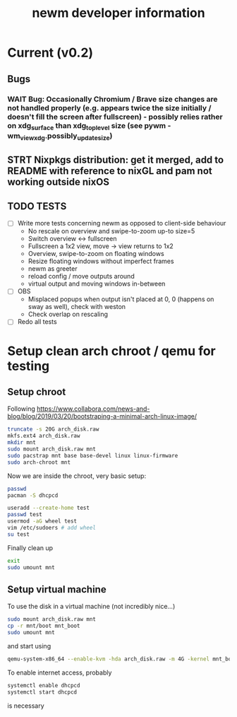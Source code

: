 #+TITLE: newm developer information

* Current (v0.2)
** Bugs
*** WAIT Bug: Occasionally Chromium / Brave size changes are not handled properly (e.g. appears twice the size initially / doesn't fill the screen after fullscreen) - possibly relies rather on xdg_surface than xdg_toplevel size (see pywm - wm_view_xdg.possibly_update_size)

** STRT Nixpkgs distribution: get it merged, add to README with reference to nixGL and pam not working outside nixOS

** TODO TESTS
- [ ] Write more tests concerning newm as opposed to client-side behaviour
  - No rescale on overview and swipe-to-zoom up-to size=5
  - Switch overview <-> fullscreen
  - Fullscreen a 1x2 view, move -> view returns to 1x2
  - Overview, swipe-to-zoom on floating windows
  - Resize floating windows without imperfect frames
  - newm as greeter
  - reload config / move outputs around
  - virtual output and moving windows in-between
- [ ] OBS
  - Misplaced popups when output isn't placed at 0, 0 (happens on sway as well), check with weston
  - Check overlap on rescaling
- [ ] Redo all tests


* Setup clean arch chroot / qemu for testing

** Setup chroot

Following https://www.collabora.com/news-and-blog/blog/2019/03/20/bootstraping-a-minimal-arch-linux-image/

#+BEGIN_SRC sh
truncate -s 20G arch_disk.raw
mkfs.ext4 arch_disk.raw
mkdir mnt
sudo mount arch_disk.raw mnt
sudo pacstrap mnt base base-devel linux linux-firmware
sudo arch-chroot mnt
#+END_SRC

Now we are inside the chroot, very basic setup:

#+BEGIN_SRC sh
passwd
pacman -S dhcpcd

useradd --create-home test
passwd test
usermod -aG wheel test
vim /etc/sudoers # add wheel
su test
#+END_SRC

Finally clean up

#+BEGIN_SRC sh
exit
sudo umount mnt
#+END_SRC

** Setup virtual machine

To use the disk in a virtual machine (not incredibly nice...)

#+BEGIN_SRC sh
sudo mount arch_disk.raw mnt
cp -r mnt/boot mnt_boot
sudo umount mnt
#+END_SRC

and start using

#+BEGIN_SRC sh
qemu-system-x86_64 --enable-kvm -hda arch_disk.raw -m 4G -kernel mnt_boot/vmlinuz-linux -initrd mnt_boot/initramfs-linux[-fallback].img -append "root=/dev/sda rw" -vga virtio
#+END_SRC

To enable internet access, probably

#+BEGIN_SRC sh
systemctl enable dhcpcd
systemctl start dhcpcd
#+END_SRC

is necessary
